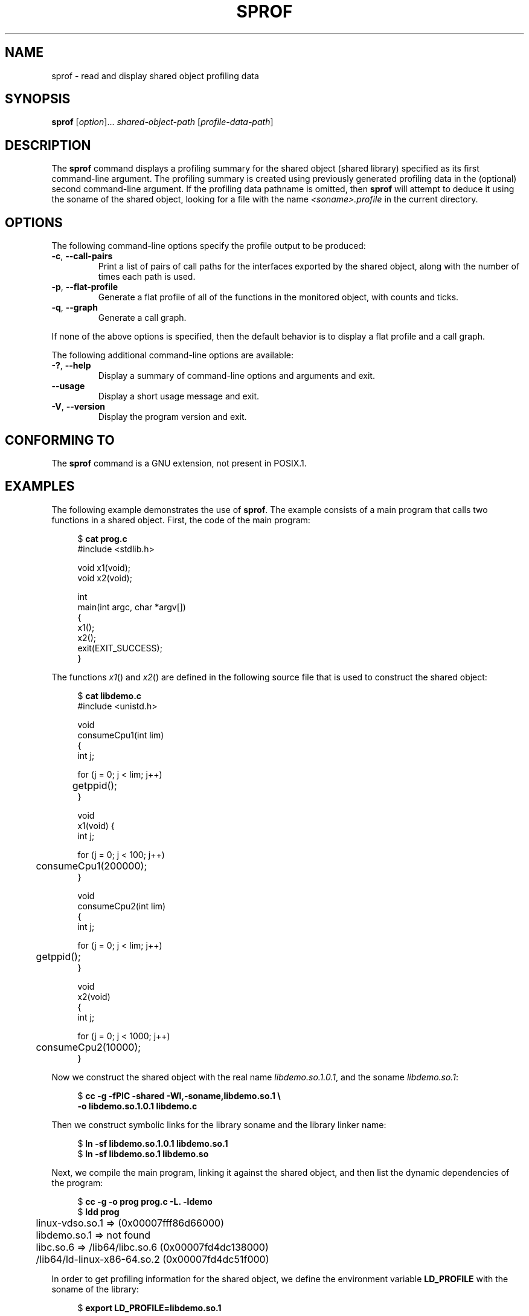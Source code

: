 .\" Copyright (C) 2014 Michael Kerrisk <mtk.manpages@gmail.com>
.\"
.\" %%%LICENSE_START(VERBATIM)
.\" Permission is granted to make and distribute verbatim copies of this
.\" manual provided the copyright notice and this permission notice are
.\" preserved on all copies.
.\"
.\" Permission is granted to copy and distribute modified versions of this
.\" manual under the conditions for verbatim copying, provided that the
.\" entire resulting derived work is distributed under the terms of a
.\" permission notice identical to this one.
.\"
.\" Since the Linux kernel and libraries are constantly changing, this
.\" manual page may be incorrect or out-of-date.  The author(s) assume no
.\" responsibility for errors or omissions, or for damages resulting from
.\" the use of the information contained herein.  The author(s) may not
.\" have taken the same level of care in the production of this manual,
.\" which is licensed free of charge, as they might when working
.\" professionally.
.\"
.\" Formatted or processed versions of this manual, if unaccompanied by
.\" the source, must acknowledge the copyright and authors of this work.
.\" %%%LICENSE_END
.\"
.TH SPROF 1 2020-06-09 "Linux" "Linux User Manual"
.SH NAME
sprof \- read and display shared object profiling data
.SH SYNOPSIS
.nf
.BR sprof " [\fIoption\fP]... \fIshared-object-path\fP \
[\fIprofile-data-path\fP]"
.fi
.SH DESCRIPTION
The
.B sprof
command displays a profiling summary for the
shared object (shared library) specified as its first command-line argument.
The profiling summary is created using previously generated
profiling data in the (optional) second command-line argument.
If the profiling data pathname is omitted, then
.B sprof
will attempt to deduce it using the soname of the shared object,
looking for a file with the name
.I <soname>.profile
in the current directory.
.SH OPTIONS
The following command-line options specify the profile output
to be produced:
.TP
.BR \-c ", " \-\-call\-pairs
Print a list of pairs of call paths for the interfaces exported
by the shared object,
along with the number of times each path is used.
.TP
.BR \-p ", " \-\-flat\-profile
Generate a flat profile of all of the functions in the monitored object,
with counts and ticks.
.TP
.BR \-q ", " \-\-graph
Generate a call graph.
.PP
If none of the above options is specified,
then the default behavior is to display a flat profile and a call graph.
.PP
The following additional command-line options are available:
.TP
.BR \-? ", " \-\-help
Display a summary of command-line options and arguments and exit.
.TP
.B \-\-usage
Display a short usage message and exit.
.TP
.BR \-V ", " \-\-version
Display the program version and exit.
.SH CONFORMING TO
The
.B sprof
command is a GNU extension, not present in POSIX.1.
.SH EXAMPLES
The following example demonstrates the use of
.BR sprof .
The example consists of a main program that calls two functions
in a shared object.
First, the code of the main program:
.PP
.in +4n
.EX
$ \fBcat prog.c\fP
#include <stdlib.h>

void x1(void);
void x2(void);

int
main(int argc, char *argv[])
{
    x1();
    x2();
    exit(EXIT_SUCCESS);
}
.EE
.in
.PP
The functions
.IR x1 ()
and
.IR x2 ()
are defined in the following source file that is used to
construct the shared object:
.PP
.in +4n
.EX
$ \fBcat libdemo.c\fP
#include <unistd.h>

void
consumeCpu1(int lim)
{
    int j;

    for (j = 0; j < lim; j++)
	getppid();
}

void
x1(void) {
    int j;

    for (j = 0; j < 100; j++)
	consumeCpu1(200000);
}

void
consumeCpu2(int lim)
{
    int j;

    for (j = 0; j < lim; j++)
	getppid();
}

void
x2(void)
{
    int j;

    for (j = 0; j < 1000; j++)
	consumeCpu2(10000);
}
.EE
.in
.PP
Now we construct the shared object with the real name
.IR libdemo.so.1.0.1 ,
and the soname
.IR libdemo.so.1 :
.PP
.in +4n
.EX
$ \fBcc \-g \-fPIC \-shared \-Wl,\-soname,libdemo.so.1 \e\fP
        \fB\-o libdemo.so.1.0.1 libdemo.c\fP
.EE
.in
.PP
Then we construct symbolic links for the library soname and
the library linker name:
.PP
.in +4n
.EX
$ \fBln \-sf libdemo.so.1.0.1 libdemo.so.1\fP
$ \fBln \-sf libdemo.so.1 libdemo.so\fP
.EE
.in
.PP
Next, we compile the main program, linking it against the shared object,
and then list the dynamic dependencies of the program:
.PP
.in +4n
.EX
$ \fBcc \-g \-o prog prog.c \-L. \-ldemo\fP
$ \fBldd prog\fP
	linux\-vdso.so.1 =>  (0x00007fff86d66000)
	libdemo.so.1 => not found
	libc.so.6 => /lib64/libc.so.6 (0x00007fd4dc138000)
	/lib64/ld\-linux\-x86\-64.so.2 (0x00007fd4dc51f000)
.EE
.in
.PP
In order to get profiling information for the shared object,
we define the environment variable
.B LD_PROFILE
with the soname of the library:
.PP
.in +4n
.EX
$ \fBexport LD_PROFILE=libdemo.so.1\fP
.EE
.in
.PP
We then define the environment variable
.B LD_PROFILE_OUTPUT
with the pathname of the directory where profile output should be written,
and create that directory if it does not exist already:
.PP
.in +4n
.EX
$ \fBexport LD_PROFILE_OUTPUT=$(pwd)/prof_data\fP
$ \fBmkdir \-p $LD_PROFILE_OUTPUT\fP
.EE
.in
.PP
.B LD_PROFILE
causes profiling output to be
.I appended
to the output file if it already exists,
so we ensure that there is no preexisting profiling data:
.PP
.in +4n
.EX
$ \fBrm \-f $LD_PROFILE_OUTPUT/$LD_PROFILE.profile\fP
.EE
.in
.PP
We then run the program to produce the profiling output,
which is written to a file in the directory specified in
.BR LD_PROFILE_OUTPUT :
.PP
.in +4n
.EX
$ \fBLD_LIBRARY_PATH=. ./prog\fP
$ \fBls prof_data\fP
libdemo.so.1.profile
.EE
.in
.PP
We then use the
.B sprof \-p
option to generate a flat profile with counts and ticks:
.PP
.in +4n
.EX
$ \fBsprof \-p libdemo.so.1 $LD_PROFILE_OUTPUT/libdemo.so.1.profile\fP
Flat profile:

Each sample counts as 0.01 seconds.
  %   cumulative   self              self     total
 time   seconds   seconds    calls  us/call  us/call  name
 60.00      0.06     0.06      100   600.00           consumeCpu1
 40.00      0.10     0.04     1000    40.00           consumeCpu2
  0.00      0.10     0.00        1     0.00           x1
  0.00      0.10     0.00        1     0.00           x2
.EE
.in
.PP
The
.B sprof \-q
option generates a call graph:
.PP
.in +4n
.EX
$ \fBsprof \-q libdemo.so.1 $LD_PROFILE_OUTPUT/libdemo.so.1.profile\fP

index % time    self  children    called     name

                0.00    0.00      100/100         x1 [1]
[0]    100.0    0.00    0.00      100         consumeCpu1 [0]
\-\-\-\-\-\-\-\-\-\-\-\-\-\-\-\-\-\-\-\-\-\-\-\-\-\-\-\-\-\-\-\-\-\-\-\-\-\-\-\-\-\-\-\-\-\-\-
                0.00    0.00        1/1           <UNKNOWN>
[1]      0.0    0.00    0.00        1         x1 [1]
                0.00    0.00      100/100         consumeCpu1 [0]
\-\-\-\-\-\-\-\-\-\-\-\-\-\-\-\-\-\-\-\-\-\-\-\-\-\-\-\-\-\-\-\-\-\-\-\-\-\-\-\-\-\-\-\-\-\-\-
                0.00    0.00     1000/1000        x2 [3]
[2]      0.0    0.00    0.00     1000         consumeCpu2 [2]
\-\-\-\-\-\-\-\-\-\-\-\-\-\-\-\-\-\-\-\-\-\-\-\-\-\-\-\-\-\-\-\-\-\-\-\-\-\-\-\-\-\-\-\-\-\-\-
                0.00    0.00        1/1           <UNKNOWN>
[3]      0.0    0.00    0.00        1         x2 [3]
                0.00    0.00     1000/1000        consumeCpu2 [2]
\-\-\-\-\-\-\-\-\-\-\-\-\-\-\-\-\-\-\-\-\-\-\-\-\-\-\-\-\-\-\-\-\-\-\-\-\-\-\-\-\-\-\-\-\-\-\-
.EE
.in
.PP
Above and below, the "<UNKNOWN>" strings represent identifiers that
are outside of the profiled object (in this example, these are instances of
.IR main() ).
.PP
The
.B sprof \-c
option generates a list of call pairs and the number of their occurrences:
.PP
.in +4n
.EX
$ \fBsprof \-c libdemo.so.1 $LD_PROFILE_OUTPUT/libdemo.so.1.profile\fP
<UNKNOWN>                  x1                                 1
x1                         consumeCpu1                      100
<UNKNOWN>                  x2                                 1
x2                         consumeCpu2                     1000
.EE
.in
.SH SEE ALSO
.BR gprof (1),
.BR ldd (1),
.BR ld.so (8)
